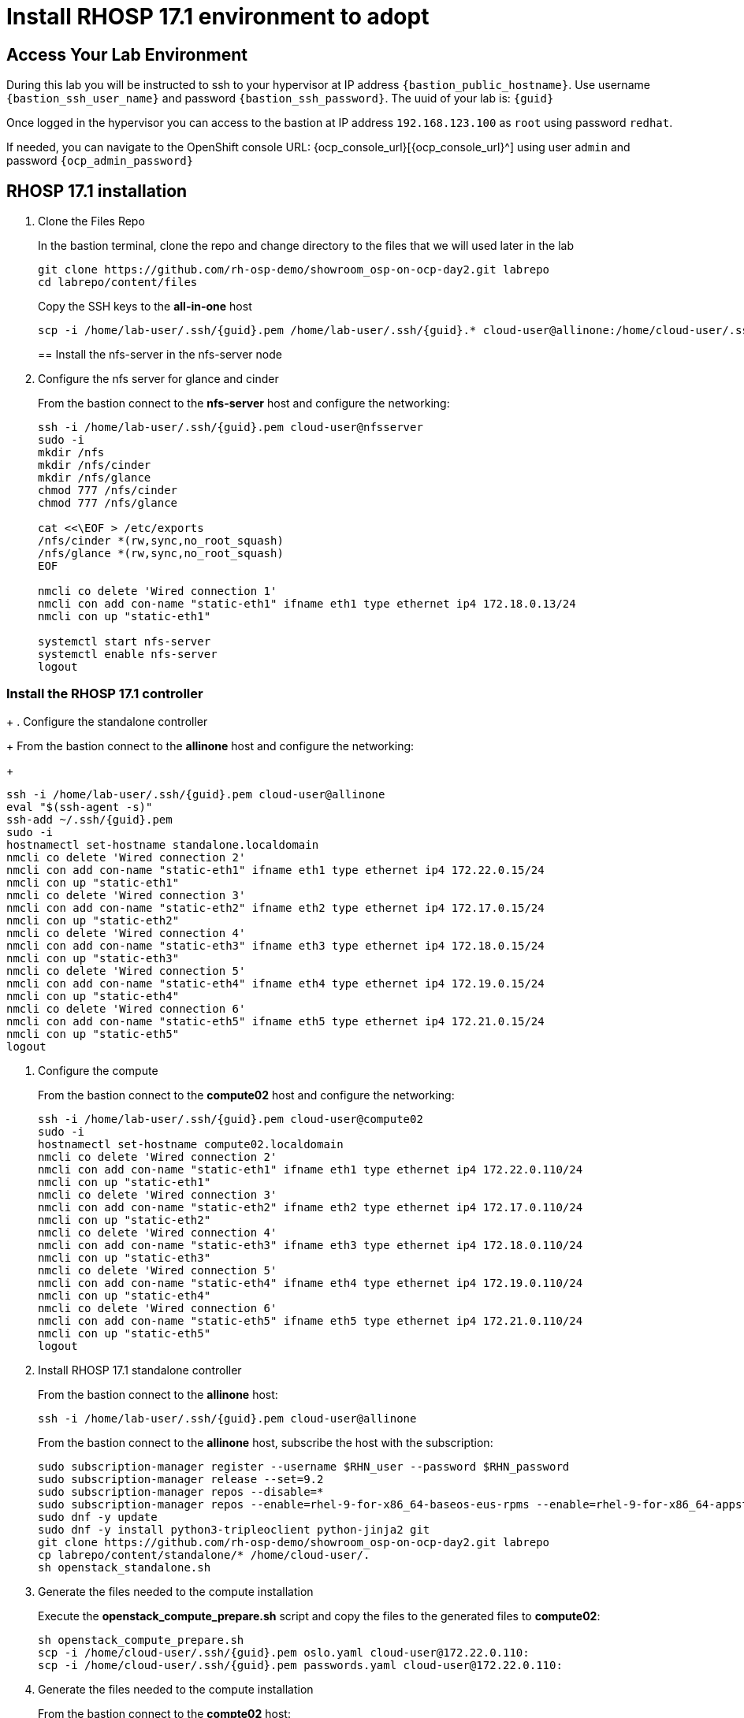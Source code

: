 = Install RHOSP 17.1 environment to adopt

== Access Your Lab Environment

During this lab you will be instructed to ssh to your hypervisor at IP address `{bastion_public_hostname}`.
Use username `{bastion_ssh_user_name}` and password `{bastion_ssh_password}`. The uuid of your lab is: `{guid}`

Once logged in the hypervisor you can access to the bastion at IP address `192.168.123.100` as `root` using password `redhat`.

If needed, you can navigate to the OpenShift console URL: {ocp_console_url}[{ocp_console_url}^] using user `admin` and password `{ocp_admin_password}`

== RHOSP 17.1 installation

. Clone the Files Repo
+
In the bastion terminal, clone the repo and change directory to the files that we will used later in the lab
+
[source,bash,role=execute]
----
git clone https://github.com/rh-osp-demo/showroom_osp-on-ocp-day2.git labrepo
cd labrepo/content/files
----
+
Copy the SSH keys to the *all-in-one* host
+
[source,bash,role=execute,subs=attributes]
----
scp -i /home/lab-user/.ssh/{guid}.pem /home/lab-user/.ssh/{guid}.* cloud-user@allinone:/home/cloud-user/.ssh/
----
+
== Install the nfs-server in the nfs-server node
+
. Configure the nfs server for glance and cinder
+
From the bastion connect to the *nfs-server* host and configure the networking:
+
[source,bash,role=execute,subs=attributes]
----
ssh -i /home/lab-user/.ssh/{guid}.pem cloud-user@nfsserver
sudo -i
mkdir /nfs
mkdir /nfs/cinder
mkdir /nfs/glance
chmod 777 /nfs/cinder
chmod 777 /nfs/glance

cat <<\EOF > /etc/exports
/nfs/cinder *(rw,sync,no_root_squash)
/nfs/glance *(rw,sync,no_root_squash)
EOF

nmcli co delete 'Wired connection 1'
nmcli con add con-name "static-eth1" ifname eth1 type ethernet ip4 172.18.0.13/24
nmcli con up "static-eth1"

systemctl start nfs-server
systemctl enable nfs-server
logout
----

=== Install the RHOSP 17.1 controller
+
. Configure the standalone controller
+
From the bastion connect to the *allinone* host and configure the networking:
+
[source,bash,role=execute,subs=attributes]
----
ssh -i /home/lab-user/.ssh/{guid}.pem cloud-user@allinone
eval "$(ssh-agent -s)"
ssh-add ~/.ssh/{guid}.pem
sudo -i
hostnamectl set-hostname standalone.localdomain
nmcli co delete 'Wired connection 2'
nmcli con add con-name "static-eth1" ifname eth1 type ethernet ip4 172.22.0.15/24
nmcli con up "static-eth1"
nmcli co delete 'Wired connection 3'
nmcli con add con-name "static-eth2" ifname eth2 type ethernet ip4 172.17.0.15/24
nmcli con up "static-eth2"
nmcli co delete 'Wired connection 4'
nmcli con add con-name "static-eth3" ifname eth3 type ethernet ip4 172.18.0.15/24
nmcli con up "static-eth3"
nmcli co delete 'Wired connection 5'
nmcli con add con-name "static-eth4" ifname eth4 type ethernet ip4 172.19.0.15/24
nmcli con up "static-eth4"
nmcli co delete 'Wired connection 6'
nmcli con add con-name "static-eth5" ifname eth5 type ethernet ip4 172.21.0.15/24
nmcli con up "static-eth5"
logout
----

. Configure the compute
+
From the bastion connect to the *compute02* host and configure the networking:
+
[source,bash,role=execute,subs=attributes]
----
ssh -i /home/lab-user/.ssh/{guid}.pem cloud-user@compute02
sudo -i
hostnamectl set-hostname compute02.localdomain
nmcli co delete 'Wired connection 2'
nmcli con add con-name "static-eth1" ifname eth1 type ethernet ip4 172.22.0.110/24
nmcli con up "static-eth1"
nmcli co delete 'Wired connection 3'
nmcli con add con-name "static-eth2" ifname eth2 type ethernet ip4 172.17.0.110/24
nmcli con up "static-eth2"
nmcli co delete 'Wired connection 4'
nmcli con add con-name "static-eth3" ifname eth3 type ethernet ip4 172.18.0.110/24
nmcli con up "static-eth3"
nmcli co delete 'Wired connection 5'
nmcli con add con-name "static-eth4" ifname eth4 type ethernet ip4 172.19.0.110/24
nmcli con up "static-eth4"
nmcli co delete 'Wired connection 6'
nmcli con add con-name "static-eth5" ifname eth5 type ethernet ip4 172.21.0.110/24
nmcli con up "static-eth5"
logout
----

. Install RHOSP 17.1 standalone controller
+
From the bastion connect to the *allinone* host:
+
[source,bash,role=execute,subs=attributes]
----
ssh -i /home/lab-user/.ssh/{guid}.pem cloud-user@allinone
----
+
From the bastion connect to the *allinone* host, subscribe the host with the subscription:
+
[source,bash,role=execute]
----

sudo subscription-manager register --username $RHN_user --password $RHN_password
sudo subscription-manager release --set=9.2
sudo subscription-manager repos --disable=*
sudo subscription-manager repos --enable=rhel-9-for-x86_64-baseos-eus-rpms --enable=rhel-9-for-x86_64-appstream-eus-rpms --enable=rhel-9-for-x86_64-highavailability-eus-rpms --enable=openstack-17.1-for-rhel-9-x86_64-rpms  --enable=fast-datapath-for-rhel-9-x86_64-rpms
sudo dnf -y update
sudo dnf -y install python3-tripleoclient python-jinja2 git
git clone https://github.com/rh-osp-demo/showroom_osp-on-ocp-day2.git labrepo
cp labrepo/content/standalone/* /home/cloud-user/.
sh openstack_standalone.sh
----

. Generate the files needed to the compute installation 
+
Execute the *openstack_compute_prepare.sh* script and copy the files to the generated files to *compute02*:
+
[source,bash,role=execute,subs=attributes]
----
sh openstack_compute_prepare.sh
scp -i /home/cloud-user/.ssh/{guid}.pem oslo.yaml cloud-user@172.22.0.110:
scp -i /home/cloud-user/.ssh/{guid}.pem passwords.yaml cloud-user@172.22.0.110:
----

. Generate the files needed to the compute installation
+
From the bastion connect to the *compte02* host:
+
[source,bash,role=execute,subs=attributes]
----
ssh -i /home/lab-user/.ssh/{guid}.pem cloud-user@compute02
----
+
Execute the *openstack_compute.sh* script to install the compute02:
+
[source,bash,role=execute]
----
sudo subscription-manager register --username $RHN_user --password $RHN_password
sudo subscription-manager release --set=9.2
sudo subscription-manager repos --disable=*
sudo subscription-manager repos --enable=rhel-9-for-x86_64-baseos-eus-rpms --enable=rhel-9-for-x86_64-appstream-eus-rpms --enable=rhel-9-for-x86_64-highavailability-eus-rpms --enable=openstack-17.1-for-rhel-9-x86_64-rpms  --enable=fast-datapath-for-rhel-9-x86_64-rpms
sudo dnf -y update
sudo dnf -y install python3-tripleoclient python-jinja2 git
git clone https://github.com/rh-osp-demo/showroom_osp-on-ocp-day2.git labrepo
cp labrepo/content/files/standalone/* /home/cloud-user/.
sh openstack_compute.sh
----

. Discover the *compute02* host:
+
From the *allinone" host, execute:
+
[source,bash,role=execute]
----
sudo podman exec -it nova_api nova-manage cell_v2 discover_hosts --verbose
----
+
. Create some workloads:
+
[source,bash,role=execute]
----
export OS_CLOUD=standalone
export GATEWAY=172.21.0.1
export PUBLIC_NETWORK_CIDR=172.21.0.1/24
export PRIVATE_NETWORK_CIDR=192.168.100.0/24
export PUBLIC_NET_START=172.21.0.200
export PUBLIC_NET_END=172.21.0.210
export DNS_SERVER=172.30.0.10
openstack flavor create --ram 512 --disk 1 --vcpu 1 --public tiny
curl -O -L https://github.com/cirros-dev/cirros/releases/download/0.6.2/cirros-0.6.2-x86_64-disk.img
openstack image create cirros --container-format bare --disk-format qcow2 --public --file cirros-0.6.2-x86_64-disk.img

ssh-keygen -m PEM -t rsa -b 2048 -f ~/.ssh/id_rsa_pem

openstack keypair create --public-key ~/.ssh/id_rsa_pem.pub default
openstack security group create basic
openstack security group rule create basic --protocol tcp --dst-port 22:22 --remote-ip 0.0.0.0/0
openstack security group rule create --protocol icmp basic
openstack security group rule create --protocol udp --dst-port 53:53 basic
openstack network create --external --provider-physical-network datacentre --provider-network-type flat public
openstack network create --internal private
openstack subnet create public-net \
--subnet-range $PUBLIC_NETWORK_CIDR \
--no-dhcp \
--gateway $GATEWAY \
--allocation-pool start=$PUBLIC_NET_START,end=$PUBLIC_NET_END \
--network public
openstack subnet create private-net \
--subnet-range $PRIVATE_NETWORK_CIDR \
--network private
openstack router create vrouter
openstack router set vrouter --external-gateway public
openstack router add subnet vrouter private-net

openstack server create \
    --flavor tiny --key-name default --network private --security-group basic \
    --image cirros test-server
openstack floating ip create public

openstack server create \
    --flavor tiny --key-name default --network private --security-group basic \
    --image cirros test-server-2
openstack floating ip create public

openstack server add floating ip test-server $(openstack floating ip list -c "Floating IP Address" -f value)
openstack server add floating ip test-server-2 $(openstack floating ip list -c "Floating IP Address" -f value)
----
